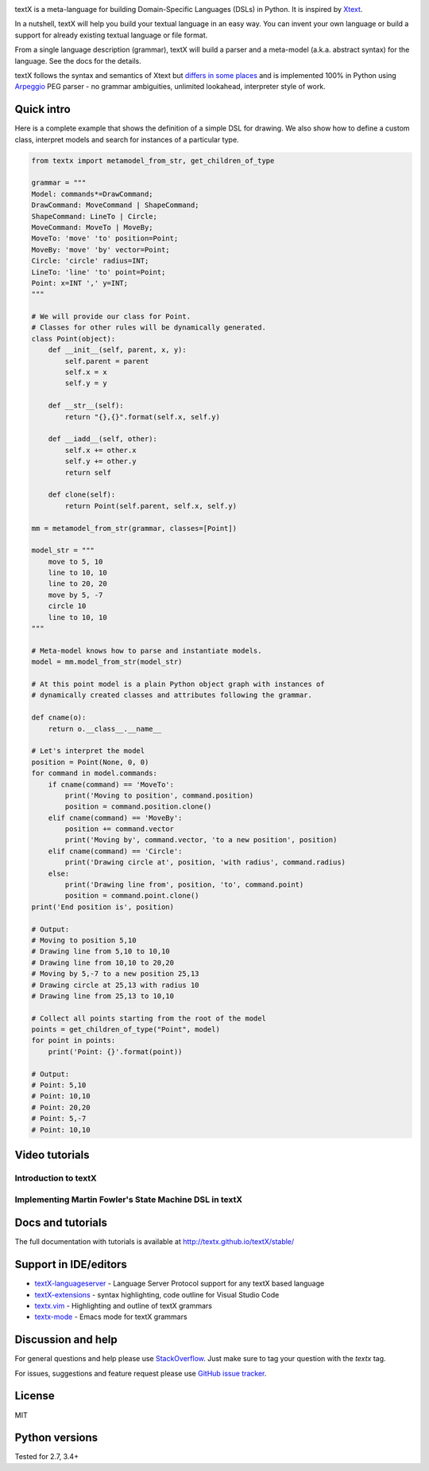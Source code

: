 .. image:: https://raw.githubusercontent.com/textX/textX/master/art/textX-logo.png

|pypi-badge| |license| |build-status| |docs|

textX is a meta-language for building Domain-Specific Languages (DSLs) in Python.
It is inspired by `Xtext`_.

In a nutshell, textX will help you build your textual language in an easy way.
You can invent your own language or build a support for already existing
textual language or file format.

From a single language description (grammar), textX will build a
parser and a meta-model (a.k.a. abstract syntax) for the language.
See the docs for the details.

textX follows the syntax and semantics of Xtext but `differs in some places
<http://textx.github.io/textX/latest/about/comparison/>`_ and is
implemented 100% in Python using `Arpeggio`_ PEG parser - no grammar
ambiguities, unlimited lookahead, interpreter style of work.


Quick intro
===========

Here is a complete example that shows the definition of a simple DSL for
drawing. We also show how to define a custom class, interpret models and search
for instances of a particular type.

.. code:: python

    from textx import metamodel_from_str, get_children_of_type

    grammar = """
    Model: commands*=DrawCommand;
    DrawCommand: MoveCommand | ShapeCommand;
    ShapeCommand: LineTo | Circle;
    MoveCommand: MoveTo | MoveBy;
    MoveTo: 'move' 'to' position=Point;
    MoveBy: 'move' 'by' vector=Point;
    Circle: 'circle' radius=INT;
    LineTo: 'line' 'to' point=Point;
    Point: x=INT ',' y=INT;
    """

    # We will provide our class for Point.
    # Classes for other rules will be dynamically generated.
    class Point(object):
        def __init__(self, parent, x, y):
            self.parent = parent
            self.x = x
            self.y = y

        def __str__(self):
            return "{},{}".format(self.x, self.y)

        def __iadd__(self, other):
            self.x += other.x
            self.y += other.y
            return self

        def clone(self):
            return Point(self.parent, self.x, self.y)

    mm = metamodel_from_str(grammar, classes=[Point])

    model_str = """
        move to 5, 10
        line to 10, 10
        line to 20, 20
        move by 5, -7
        circle 10
        line to 10, 10
    """

    # Meta-model knows how to parse and instantiate models.
    model = mm.model_from_str(model_str)

    # At this point model is a plain Python object graph with instances of
    # dynamically created classes and attributes following the grammar.

    def cname(o):
        return o.__class__.__name__

    # Let's interpret the model
    position = Point(None, 0, 0)
    for command in model.commands:
        if cname(command) == 'MoveTo':
            print('Moving to position', command.position)
            position = command.position.clone()
        elif cname(command) == 'MoveBy':
            position += command.vector
            print('Moving by', command.vector, 'to a new position', position)
        elif cname(command) == 'Circle':
            print('Drawing circle at', position, 'with radius', command.radius)
        else:
            print('Drawing line from', position, 'to', command.point)
            position = command.point.clone()
    print('End position is', position)

    # Output:
    # Moving to position 5,10
    # Drawing line from 5,10 to 10,10
    # Drawing line from 10,10 to 20,20
    # Moving by 5,-7 to a new position 25,13
    # Drawing circle at 25,13 with radius 10
    # Drawing line from 25,13 to 10,10

    # Collect all points starting from the root of the model
    points = get_children_of_type("Point", model)
    for point in points:
        print('Point: {}'.format(point))

    # Output:
    # Point: 5,10
    # Point: 10,10
    # Point: 20,20
    # Point: 5,-7
    # Point: 10,10


Video tutorials
===============


Introduction to textX
~~~~~~~~~~~~~~~~~~~~~

.. image:: https://img.youtube.com/vi/CN2IVtInapo/0.jpg
   :target: https://www.youtube.com/watch?v=CN2IVtInapo



Implementing Martin Fowler's State Machine DSL in textX
~~~~~~~~~~~~~~~~~~~~~~~~~~~~~~~~~~~~~~~~~~~~~~~~~~~~~~~

.. image:: https://img.youtube.com/vi/HI14jk0JIR0/0.jpg
   :target: https://www.youtube.com/watch?v=HI14jk0JIR0


Docs and tutorials
==================

The full documentation with tutorials is available at
http://textx.github.io/textX/stable/

Support in IDE/editors
======================

- `textX-languageserver <https://github.com/textX-tools/textX-languageserver>`_ -
  Language Server Protocol support for any textX based language
- `textX-extensions <https://github.com/textX-tools/textX-extensions>`_ - syntax
  highlighting, code outline for Visual Studio Code
- `textx.vim <https://github.com/textX/textx.vim/>`_ -
  Highlighting and outline of textX grammars
- `textx-mode <https://github.com/novakboskov/textx-mode>`_ -
  Emacs mode for textX grammars

Discussion and help
===================

For general questions and help please use `StackOverflow
<https://stackoverflow.com/questions/tagged/textx/>`_. Just make sure to tag your question with the
`textx` tag.

For issues, suggestions and feature request please use 
`GitHub issue tracker <https://github.com/textX/textX/issues>`_.


License
=======

MIT

Python versions
===============

Tested for 2.7, 3.4+


.. _Arpeggio: https://github.com/textX/Arpeggio
.. _Xtext: http://www.eclipse.org/Xtext/

.. |pypi-badge| image:: https://img.shields.io/pypi/v/textX.svg
   :target: https://pypi.python.org/pypi/textX
   :alt: PyPI Version

.. |license| image:: https://img.shields.io/pypi/l/Arpeggio.svg

.. |build-status| image:: https://travis-ci.org/textX/textX.svg?branch=master
   :target: https://travis-ci.org/textX/textX

.. |docs| image:: https://img.shields.io/badge/docs-latest-green.svg
   :target: http://textx.github.io/textX/latest/
   :alt: Documentation Status


